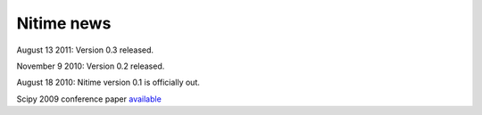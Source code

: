 =============
 Nitime news
=============

August 13 2011: Version 0.3 released. 

November 9 2010: Version 0.2 released. 

August 18 2010: Nitime version 0.1 is officially out.

Scipy 2009 conference paper `available <_static/Scipy2009Nitime.pdf>`_

